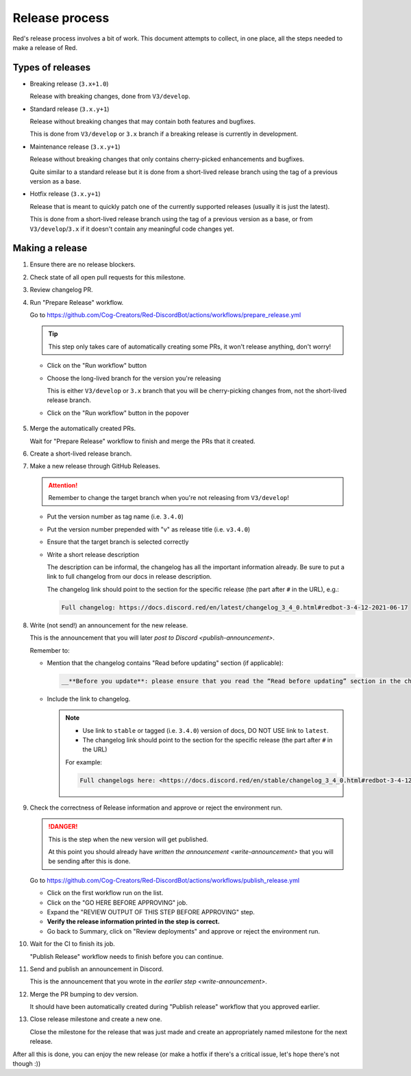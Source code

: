 Release process
===============

Red's release process involves a bit of work. This document attempts to collect,
in one place, all the steps needed to make a release of Red.

Types of releases
-----------------

- Breaking release (``3.x+1.0``)

  Release with breaking changes, done from ``V3/develop``.

- Standard release (``3.x.y+1``)

  Release without breaking changes that may contain both features and bugfixes.

  This is done from ``V3/develop`` or ``3.x`` branch
  if a breaking release is currently in development.

- Maintenance release (``3.x.y+1``)

  Release without breaking changes that only contains cherry-picked enhancements and bugfixes.

  Quite similar to a standard release but it is done from a short-lived release branch
  using the tag of a previous version as a base.

- Hotfix release (``3.x.y+1``)

  Release that is meant to quickly patch one of the currently supported releases
  (usually it is just the latest).

  This is done from a short-lived release branch using the tag of a previous version as a base,
  or from ``V3/develop``/``3.x`` if it doesn't contain any meaningful code changes yet.


Making a release
----------------

#. Ensure there are no release blockers.

   .. tab:: Hotfix release

      You can *generally* skip this. Might still be worth checking
      in case there is some blocker related to release workflow that could potentially affect you.

   .. tab:: Everything else

      Look at the milestone for the next release and check if there are any Release Blockers
      (labelled as "Release Blocker" on the issue tracker) that need to be handled before the release.

#. Check state of all open pull requests for this milestone.

   .. tab:: Hotfix release

      This is a hotfix release, you should focus on getting the critical fix out,
      everything else should not be important.

   .. tab:: Everything else

      Decide which should be kept for the release, cooperate with another org member(s) on this.
      Move any pull requests not targeted for release to a new milestone with name of the release
      that should come after current one.

#. Review changelog PR.

   .. tab:: Hotfix release

      Hotfix releases need to contain a changelog.

      It can be limited to a short description of what the hotfix release fixes, for example see:
      `Red 3.4.12 changelog <https://docs.discord.red/en/stable/changelog_3_4_0.html#redbot-3-4-12-2021-06-17>`__

   .. tab:: Everything else

      Add (or ask PR author to add) any missing entries based on the release's milestone.
      Verify that contributors list is complete and in alphabetical order.
      Merge the PR once it's ready.

#. Run "Prepare Release" workflow.

   Go to https://github.com/Cog-Creators/Red-DiscordBot/actions/workflows/prepare_release.yml

   .. tip::

      This step only takes care of automatically creating some PRs,
      it won't release anything, don't worry!

   - Click on the "Run workflow" button
   - Choose the long-lived branch for the version you're releasing

     This is either ``V3/develop`` or ``3.x`` branch that you will be cherry-picking changes from,
     not the short-lived release branch.

   - Click on the "Run workflow" button in the popover

   .. figure:: /images/prepare-release-workflow.png

#. Merge the automatically created PRs.

   Wait for "Prepare Release" workflow to finish and merge the PRs that it created.

#. Create a short-lived release branch.

   .. tab:: Hotfix release

      .. note::

         This does not apply if you're releasing from the long-lived branch
         (i.e. ``V3/develop`` or ``3.x``).

      - Create a branch named ``V3/release/VERSION_TO_RELEASE_HERE`` based off
        a tag of previous version.

        This can be done with the command:

        .. prompt::

            git checkout -b V3/release/VERSION_TO_RELEASE_HERE PREVIOUS_VERSION

      - Cherry-pick the critical fix, the automated PRs, and the version bump.
      - Push the branch to upstream repository (Cog-Creators/Red-DiscordBot)

        With a typical setup where ``upstream`` remote points to upstream repository
        and ``origin`` points to user's fork, this can be done with the command:

        .. prompt::

            git push -u upstream V3/release/VERSION_TO_RELEASE_HERE

   .. tab:: Maintenance release

      - Create a branch named ``V3/release/VERSION_TO_RELEASE_HERE`` based off
        a tag of previous version.

        This can be done with the command:

        .. prompt::

            git checkout -b V3/release/VERSION_TO_RELEASE_HERE PREVIOUS_VERSION

      - Cherry-pick the relevant changes, the automated PRs, and the version bump.
      - Push the branch to upstream repository (Cog-Creators/Red-DiscordBot)

        With a typical setup where ``upstream`` remote points to upstream repository
        and ``origin`` points to user's fork, this can be done with the command:

        .. prompt::

            git push -u upstream V3/release/VERSION_TO_RELEASE_HERE

   .. tab:: Breaking or standard release

      This does not apply.

#. Make a new release through GitHub Releases.

   .. attention::

      Remember to change the target branch when you're not releasing from ``V3/develop``!

   - Put the version number as tag name (i.e. ``3.4.0``)
   - Put the version number prepended with "v" as release title (i.e. ``v3.4.0``)
   - Ensure that the target branch is selected correctly
   - Write a short release description

     The description can be informal, the changelog has all the important information already.
     Be sure to put a link to full changelog from our docs in release description.

     The changelog link should point to the section for the specific release
     (the part after ``#`` in the URL), e.g.:

     .. code:: markdown

         Full changelog: https://docs.discord.red/en/latest/changelog_3_4_0.html#redbot-3-4-12-2021-06-17

   .. figure:: /images/drafting-new-release.png

   .. _write-announcement:

#. Write (not send!) an announcement for the new release.

   This is the announcement that you will later `post to Discord <publish-announcement>`.

   Remember to:

   - Mention that the changelog contains "Read before updating" section (if applicable):

     .. code:: markdown

         __**Before you update**: please ensure that you read the “Read before updating” section in the changelogs first.__

   - Include the link to changelog.

     .. note::

         - Use link to ``stable`` or tagged (i.e. ``3.4.0``) version of docs,
           DO NOT USE link to ``latest``.
         - The changelog link should point to the section for the specific release
           (the part after ``#`` in the URL)

         For example:

         .. code:: markdown

            Full changelogs here: <https://docs.discord.red/en/stable/changelog_3_4_0.html#redbot-3-4-12-2021-06-17>

#. Check the correctness of Release information and approve or reject the environment run.

   .. danger::

      This is the step when the new version will get published.

      At this point you should already have `written the announcement <write-announcement>`
      that you will be sending after this is done.

   Go to https://github.com/Cog-Creators/Red-DiscordBot/actions/workflows/publish_release.yml

   - Click on the first workflow run on the list.
   - Click on the "GO HERE BEFORE APPROVING" job.
   - Expand the "REVIEW OUTPUT OF THIS STEP BEFORE APPROVING" step.
   - **Verify the release information printed in the step is correct.**
   - Go back to Summary, click on "Review deployments" and approve or reject the environment run.

#. Wait for the CI to finish its job.

   "Publish Release" workflow needs to finish before you can continue.

   .. _publish-announcement:

#. Send and publish an announcement in Discord.

   This is the announcement that you wrote in `the earlier step <write-announcement>`.

#. Merge the PR bumping to dev version.

   It should have been automatically created during "Publish release" workflow
   that you approved earlier.

#. Close release milestone and create a new one.

   Close the milestone for the release that was just made
   and create an appropriately named milestone for the next release.

After all this is done, you can enjoy the new release
(or make a hotfix if there's a critical issue, let's hope there's not though :))
